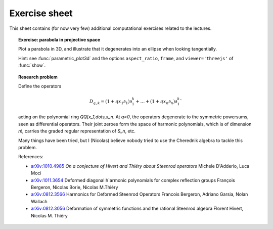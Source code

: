 .. -*- coding: utf-8 -*-
.. _crm.2017.equivariant-combinatorics-exercises:

==============
Exercise sheet
==============

This sheet contains (for now very few) additional computational
exercises related to the lectures.

.. TOPIC:: Exercise: parabola in projective space

   Plot a parabola in 3D, and illustrate that it degenerates into an
   ellipse when looking tangentially.

   Hint: see :func:`parametric_plot3d` and the options
   ``aspect_ratio``, ``frame``, and ``viewer='threejs'`` of
   :func:`show`.


.. TOPIC:: Research problem

    Define the operators

    .. MATH:: D_{q,k} = (1+qx_1\partial_1)\partial_1^k+\ldots+ (1+qx_n\partial_n)\partial_1^k`

    acting on the polynomial ring `\QQ[x_1,\dots,x_n`. At `q=0`, the
    operators degenerate to the symmetric powersums, seen as
    differential operators. Their joint zeroes form the space of
    harmonic polynomials, which is of dimension `n!`, carries the
    graded regular representation of `S_n`, etc.

    .. TOPIC:: Conjecture [Wood with successive refinements by Hivert & T., D'Aderrio & Mocci, Bergeron & Borie & T.]

        The same holds for *`q`-harmonic polynomials*, defined as the
        joint zeroes of the operators `D_{q,k}, k\geq 1`.

        Exceptions: `q=-a/b` for `a,b \in \NN` with `1\leq a \leq n \leq b`.

        This extends to Coxeter groups `G(m,p,n)` and diagonal harmonics.

    Many things have been tried, but I (Nicolas) believe nobody tried
    to use the Cherednik algebra to tackle this problem.

    References:

    - `arXiv:1010.4985 <https://arxiv.org/abs/1010.4985>`_
      *On a conjecture of Hivert and Thiéry about Steenrod operators*
      Michele D'Adderio, Luca Moci

    - `arXiv:1011.3654 <https://arxiv.org/abs/1011.3654>`_
      Deformed diagonal h`armonic polynomials for complex reflection groups
      François Bergeron, Nicolas Borie, Nicolas M.Thiéry

    - `arXiv:0812.3566 <https://arxiv.org/abs/0812.3566>`_
      Harmonics for Deformed Steenrod Operators
      Francois Bergeron, Adriano Garsia, Nolan Wallach

    - `arXiv:0812.3056 <https://arxiv.org/abs/0812.3056>`_
      Deformation of symmetric functions and the rational Steenrod algebra
      Florent Hivert, Nicolas M. Thiéry
